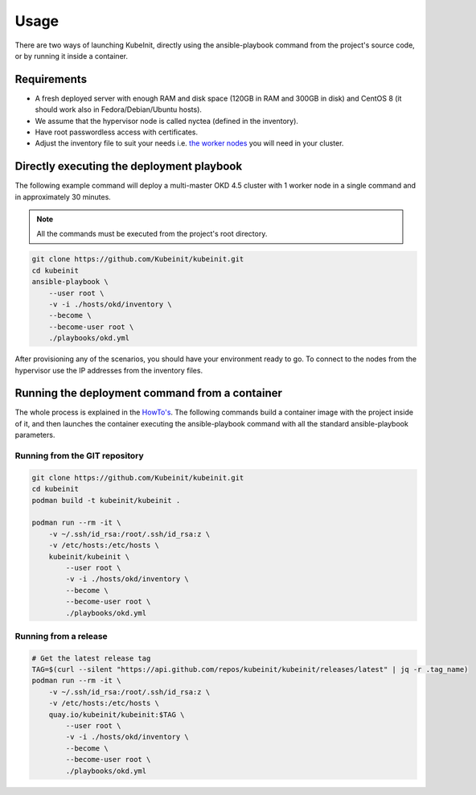 =====
Usage
=====

There are two ways of launching KubeInit, directly using the
ansible-playbook command from the project's source code,
or by running it inside a container.

Requirements
~~~~~~~~~~~~

* A fresh deployed server with enough RAM and disk space (120GB in RAM and 300GB in disk) and CentOS 8 (it should work also in Fedora/Debian/Ubuntu hosts).
* We assume that the hypervisor node is called nyctea (defined in the inventory).
* Have root passwordless access with certificates.
* Adjust the inventory file to suit your needs i.e. `the worker nodes <https://github.com/Kubeinit/kubeinit/blob/master/kubeinit/hosts/okd/inventory#L66>`_ you will need in your cluster.

Directly executing the deployment playbook
~~~~~~~~~~~~~~~~~~~~~~~~~~~~~~~~~~~~~~~~~~

The following example command will deploy a multi-master OKD 4.5 cluster with 1 worker node
in a single command and in approximately 30 minutes.

.. note::  All the commands must be executed from the project's root directory.

.. code-block:: console

    git clone https://github.com/Kubeinit/kubeinit.git
    cd kubeinit
    ansible-playbook \
        --user root \
        -v -i ./hosts/okd/inventory \
        --become \
        --become-user root \
        ./playbooks/okd.yml

After provisioning any of the scenarios, you should have your environment ready to go.
To connect to the nodes from the hypervisor use the IP addresses from the inventory files.

Running the deployment command from a container
~~~~~~~~~~~~~~~~~~~~~~~~~~~~~~~~~~~~~~~~~~~~~~~

The whole process is explained in the `HowTo's <https://www.anstack.com/blog/2020/09/11/Deploying-KubeInit-from-a-container.html>`_.
The following commands build a container image with the project inside of it, and then
launches the container executing the ansible-playbook command with all the
standard ansible-playbook parameters.

Running from the GIT repository
-------------------------------

.. code-block:: console

    git clone https://github.com/Kubeinit/kubeinit.git
    cd kubeinit
    podman build -t kubeinit/kubeinit .

    podman run --rm -it \
        -v ~/.ssh/id_rsa:/root/.ssh/id_rsa:z \
        -v /etc/hosts:/etc/hosts \
        kubeinit/kubeinit \
            --user root \
            -v -i ./hosts/okd/inventory \
            --become \
            --become-user root \
            ./playbooks/okd.yml

Running from a release
----------------------

.. code-block:: console

    # Get the latest release tag
    TAG=$(curl --silent "https://api.github.com/repos/kubeinit/kubeinit/releases/latest" | jq -r .tag_name)
    podman run --rm -it \
        -v ~/.ssh/id_rsa:/root/.ssh/id_rsa:z \
        -v /etc/hosts:/etc/hosts \
        quay.io/kubeinit/kubeinit:$TAG \
            --user root \
            -v -i ./hosts/okd/inventory \
            --become \
            --become-user root \
            ./playbooks/okd.yml
